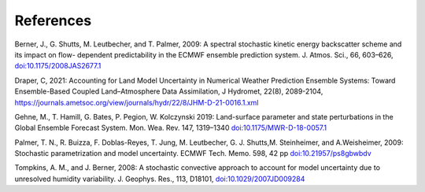 References     
==========

Berner, J., G. Shutts, M. Leutbecher, and T. Palmer, 2009: A spectral stochastic kinetic energy backscatter scheme and its impact on flow- dependent predictability in the ECMWF ensemble prediction system. J. Atmos. Sci., 66, 603–626, `doi:10.1175/2008JAS2677.1 <https://journals.ametsoc.org/doi/full/10.1175/2008JAS2677.1>`_

Draper, C, 2021: Accounting for Land Model Uncertainty in Numerical Weather Prediction Ensemble Systems: Toward Ensemble-Based Coupled Land–Atmosphere Data Assimilation, J Hydromet, 22(8), 2089-2104, `<https://journals.ametsoc.org/view/journals/hydr/22/8/JHM-D-21-0016.1.xml>`_

Gehne, M., T. Hamill, G. Bates, P. Pegion, W. Kolczynski 2019: Land-surface parameter and state perturbations in the Global Ensemble Forecast System. Mon. Wea. Rev. 147, 1319–1340 `doi:10.1175/MWR-D-18-0057.1 <https://journals.ametsoc.org/doi/10.1175/MWR-D-18-0057.1>`_

Palmer, T. N., R. Buizza, F. Doblas-Reyes, T. Jung, M. Leutbecher, G. J. Shutts,M. Steinheimer, and A.Weisheimer, 2009: Stochastic parametrization and model uncertainty. ECMWF Tech. Memo. 598, 42 pp `doi:10.21957/ps8gbwbdv <https://www.ecmwf.int/node/11577>`_


Tompkins, A. M., and J. Berner, 2008: A stochastic convective approach to account for model uncertainty due to unresolved humidity variability. J. Geophys. Res., 113, D18101, `doi:10.1029/2007JD009284 <https://agupubs.onlinelibrary.wiley.com/doi/full/10.1029/2007JD009284>`_

